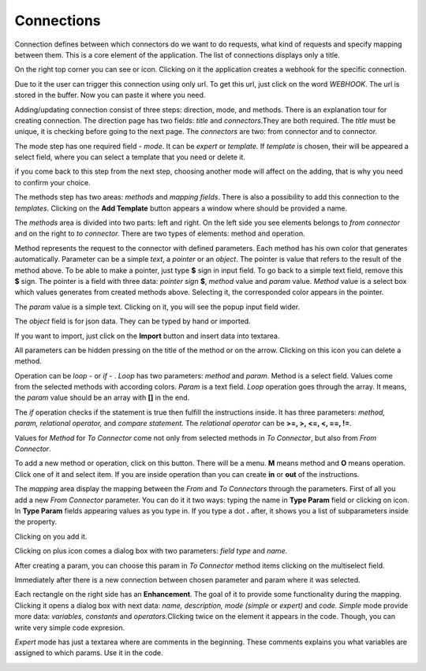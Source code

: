 ##################
Connections
##################

Connection defines between which connectors do we want to do requests,
what kind of requests and specify mapping between them. This is a core
element of the application. The list of connections displays only a
title.

|image0|

On the right top corner you can see |image1| or |image2| icon. Clicking
on it the application creates a webhook for the specific connection.

|image3|

Due to it the user can trigger this connection using only url. To get
this url, just click on the word *WEBHOOK*. The url is stored in the
buffer. Now you can paste it where you need.

|image4|

Adding/updating connection consist of three steps: direction, mode, and
methods. There is an explanation tour for creating connection. The
direction page has two fields: *title* and *connectors*.They are both
required. The *title* must be unique, it is checking before going to the
next page. The *connectors* are two: from connector and to connector.

|image5|

The mode step has one required field - *mode*. It can be *expert* or
*template.* If *template* is chosen, their will be appeared a select
field, where you can select a template that you need or delete it.

|image6|

if you come back to this step from the next step, choosing another mode
will affect on the adding, that is why you need to confirm your choice.

The methods step has two areas: *methods* and *mapping fields*. There is
also a possibility to add this connection to the *templates*. Clicking
on the **Add Template** button appears a window where should be provided
a name.

|image7|

The *methods* area is divided into two parts: left and right. On the
left side you see elements belongs to *from connector* and on the right
to *to connector.* There are two types of elements: method and
operation.

Method represents the request to the connector with defined parameters.
Each method has his own color that generates automatically. Parameter
can be a simple *text*, a *pointer* or an *object*. The pointer is value
that refers to the result of the method above. To be able to make a
pointer, just type **$** sign in input field. To go back to a simple
text field, remove this **$** sign. The pointer is a field with three
data: *pointer sign* **$**, *method* value and *param* value. *Method*
value is a select box which values generates from created methods above.
Selecting it, the corresponded color appears in the pointer.

|image8|

The *param* value is a simple text. Clicking on it, you will see the
popup input field wider.

|image9|

The *object* field is for json data. They can be typed by hand or
imported.

|image10|

If you want to import, just click on the **Import** button and insert
data into textarea.

|image11|

All parameters can be hidden pressing on the title of the method or on
the arrow. Clicking on this |image12| icon you can delete a method.

Operation can be *loop* - |image13| or *if* - |image14|. *Loop* has two
parameters: *method* and *param*. Method is a select field. Values come
from the selected methods with according colors. *Param* is a text
field. *Loop* operation goes through the array. It means, the *param*
value should be an array with **[]** in the end.

|image15|

The *if* operation checks if the statement is true then fulfill the
instructions inside. It has three parameters: *method, param, relational
operator,* and *compare statement.* The *relational operator* can be
**>=, >, <=, <, ==, !=**.

|image16|

Values for *Method* for *To Connector* come not only from selected
methods in *To Connector*, but also from *From Connector*.

|image17|

To add a new method or operation, click on this button\ |image18|. There
will be a menu. **M** means method and **O** means operation. Click one
of it and select item. If you are inside operation than you can create
**in** or **out** of the instructions.

|image19|

The *mapping* area display the mapping between the *From* and *To
Connectors* through the parameters. First of all you add a new *From
Connector* parameter. You can do it it two ways: typing the name in
**Type Param** field or clicking on |image20|\ icon. In **Type Param**
fields appearing values as you type in. If you type a dot **.** after,
it shows you a list of subparameters inside the property.

|image21|

Clicking on |image22| you add it.

|image23|

Clicking on plus icon comes a dialog box with two parameters: *field
type* and *name*.

|image24|

After creating a param, you can choose this param in *To Connector*
method items clicking on the multiselect field.

|image25|

Immediately after there is a new connection between chosen parameter and
param where it was selected.

|image26|

Each rectangle on the right side has an **Enhancement**. The goal of it
to provide some functionality during the mapping. Clicking it opens a
dialog box with next data: *name, description, mode (simple* or
*expert)* and *code.* *Simple* mode provide more data: *variables,
constants* and *operators.*\ Clicking twice on the element it appears in
the code. Though, you can write very simple code expresion.

|image27|

*Expert* mode has just a textarea where are comments in the beginning.
These comments explains you what variables are assigned to which params.
Use it in the code.

|image28|

.. |image0| image:: ../img/connection/image9.png
   :width: 6.27083in
   :height: 4.22222in
   :align: middle
.. |image1| image:: ../img/connection/image14.png
   :width: 0.41667in
   :height: 0.25000in
.. |image2| image:: ../img/connection/image17.png
   :width: 0.34852in
   :height: 0.27202in
.. |image3| image:: ../img/connection/image16.png
   :width: 2.89545in
   :height: 0.76563in
   :align: middle
.. |image4| image:: ../img/connection/image3.png
   :width: 6.27083in
   :height: 1.47222in
   :align: middle
.. |image5| image:: ../img/connection/image10.png
   :width: 6.27083in
   :height: 3.19444in
   :align: middle
.. |image6| image:: ../img/connection/image22.png
   :width: 6.27083in
   :height: 3.63889in
   :align: middle
.. |image7| image:: ../img/connection/image13.png
   :width: 6.27083in
   :height: 2.18056in
   :align: middle
.. |image8| image:: ../img/connection/image8.png
   :width: 5.06250in
   :height: 1.43750in
   :align: middle
.. |image9| image:: ../img/connection/image15.png
   :width: 6.03125in
   :height: 1.42708in
   :align: middle
.. |image10| image:: ../img/connection/image25.png
   :width: 3.54167in
   :height: 3.78125in
   :align: middle
.. |image11| image:: ../img/connection/image18.png
   :width: 6.27083in
   :height: 2.02778in
   :align: middle
.. |image12| image:: ../img/connection/image11.png
   :width: 0.29022in
   :height: 0.24284in
.. |image13| image:: ../img/connection/image29.png
   :width: 0.35417in
   :height: 0.38542in
.. |image14| image:: ../img/connection/image28.png
   :width: 0.40625in
   :height: 0.38542in
.. |image15| image:: ../img/connection/image7.png
   :width: 4.77083in
   :height: 0.80208in
   :align: middle
.. |image16| image:: ../img/connection/image5.png
   :width: 4.41667in
   :height: 0.79167in
   :align: middle
.. |image17| image:: ../img/connection/image6.png
   :width: 2.82292in
   :height: 2.78125in
   :align: middle
.. |image18| image:: ../img/connection/image23.png
   :width: 0.35448in
   :height: 0.29688in
.. |image19| image:: ../img/connection/image19.png
   :width: 4.83333in
   :height: 2.69792in
   :align: middle
.. |image20| image:: ../img/connection/image20.png
   :width: 0.34544in
   :height: 0.28646in
.. |image21| image:: ../img/connection/image21.png
   :width: 3.85417in
   :height: 3.28125in
   :align: middle
.. |image22| image:: ../img/connection/image27.png
   :width: 0.32813in
   :height: 0.32813in
.. |image23| image:: ../img/connection/image2.png
   :width: 2.70833in
   :height: 1.06250in
   :align: middle
.. |image24| image:: ../img/connection/image24.png
   :width: 6.27083in
   :height: 2.61111in
   :align: middle
.. |image25| image:: ../img/connection/image4.png
   :width: 3.85417in
   :height: 2.16667in
   :align: middle
.. |image26| image:: ../img/connection/image1.png
   :width: 6.27083in
   :height: 2.16667in
   :align: middle
.. |image27| image:: ../img/connection/image26.png
   :width: 6.27083in
   :height: 6.33333in
   :align: middle
.. |image28| image:: ../img/connection/image12.png
   :width: 6.27083in
   :height: 6.20833in
   :align: middle
